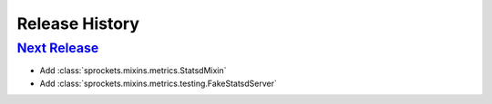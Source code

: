 .. :changelog:

Release History
===============

`Next Release`_
---------------
- Add :class:`sprockets.mixins.metrics.StatsdMixin`
- Add :class:`sprockets.mixins.metrics.testing.FakeStatsdServer`

.. _Next Release: https://github.com/sprockets/sprockets.mixins.metrics/compare/0.0.0...master
